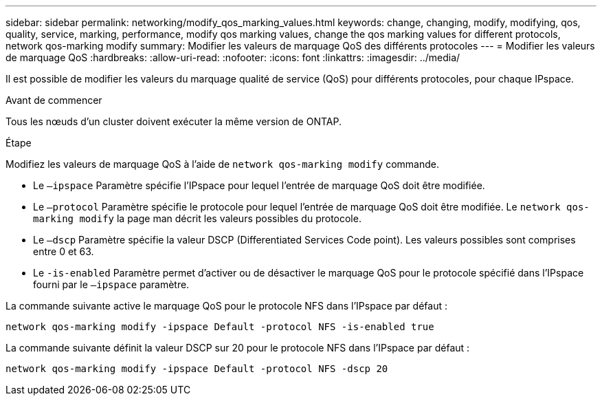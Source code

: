 ---
sidebar: sidebar 
permalink: networking/modify_qos_marking_values.html 
keywords: change, changing, modify, modifying, qos, quality, service, marking, performance, modify qos marking values, change the qos marking values for different protocols, network qos-marking modify 
summary: Modifier les valeurs de marquage QoS des différents protocoles 
---
= Modifier les valeurs de marquage QoS
:hardbreaks:
:allow-uri-read: 
:nofooter: 
:icons: font
:linkattrs: 
:imagesdir: ../media/


[role="lead"]
Il est possible de modifier les valeurs du marquage qualité de service (QoS) pour différents protocoles, pour chaque IPspace.

.Avant de commencer
Tous les nœuds d'un cluster doivent exécuter la même version de ONTAP.

.Étape
Modifiez les valeurs de marquage QoS à l'aide de `network qos-marking modify` commande.

* Le `–ipspace` Paramètre spécifie l'IPspace pour lequel l'entrée de marquage QoS doit être modifiée.
* Le `–protocol` Paramètre spécifie le protocole pour lequel l'entrée de marquage QoS doit être modifiée. Le `network qos-marking modify` la page man décrit les valeurs possibles du protocole.
* Le `–dscp` Paramètre spécifie la valeur DSCP (Differentiated Services Code point). Les valeurs possibles sont comprises entre 0 et 63.
* Le `-is-enabled` Paramètre permet d'activer ou de désactiver le marquage QoS pour le protocole spécifié dans l'IPspace fourni par le `–ipspace` paramètre.


La commande suivante active le marquage QoS pour le protocole NFS dans l'IPspace par défaut :

....
network qos-marking modify -ipspace Default -protocol NFS -is-enabled true
....
La commande suivante définit la valeur DSCP sur 20 pour le protocole NFS dans l'IPspace par défaut :

....
network qos-marking modify -ipspace Default -protocol NFS -dscp 20
....